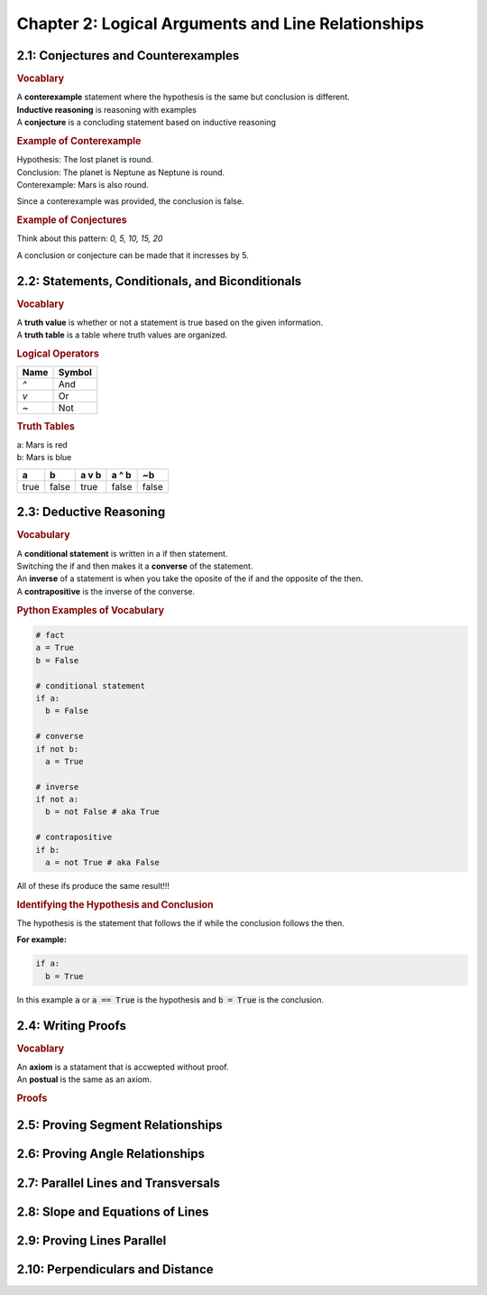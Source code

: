 Chapter 2: Logical Arguments and Line Relationships 
==========================================================

2.1: Conjectures and Counterexamples
-----------------------------------------

.. rubric:: Vocablary

| A **conterexample** statement where the hypothesis is the same but conclusion is different.
| **Inductive reasoning** is reasoning with examples
| A **conjecture** is a concluding statement based on inductive reasoning 

.. rubric:: Example of Conterexample

| Hypothesis: The lost planet is round.
| Conclusion: The planet is Neptune as Neptune is round.
| Conterexample: Mars is also round.

Since a conterexample was provided, the conclusion is false.

.. rubric:: Example of Conjectures

Think about this pattern: *0, 5, 10, 15, 20*

A conclusion or conjecture can be made that it incresses by 5.


2.2: Statements, Conditionals, and Biconditionals
------------------------------------------------------

.. rubric:: Vocablary

| A **truth value** is whether or not a statement is true based on the given information.
| A **truth table** is a table where truth values are organized.

.. rubric:: Logical Operators

.. list-table:: 
    :header-rows: 1

    * - Name
      - Symbol
    * - `^`
      - And
    * - `v`
      - Or
    * - `~`
      - Not 
    
.. rubric:: Truth Tables

| a: Mars is red
| b: Mars is blue


.. list-table::
   :header-rows: 1

   * - a
     - b
     - a v b
     - a ^ b
     - ~b
   * - true
     - false
     - true
     - false
     - false


2.3: Deductive Reasoning
-----------------------------
.. rubric:: Vocabulary

| A **conditional statement** is written in a if then statement. 
| Switching the if and then makes it a **converse** of the statement. 
| An **inverse** of a statement is when you take the oposite of the if and the opposite of the then.
| A **contrapositive** is the inverse of the converse.

.. rubric:: Python Examples of Vocabulary

.. code-block:: python

  # fact
  a = True
  b = False

  # conditional statement
  if a:
    b = False

  # converse
  if not b:
    a = True

  # inverse
  if not a:
    b = not False # aka True
  
  # contrapositive
  if b:
    a = not True # aka False

All of these ifs produce the same result!!!

.. rubric:: Identifying the Hypothesis and Conclusion

The hypothesis is the statement that follows the if while the conclusion follows the then. 

**For example:**

.. code-block:: python

  if a:
    b = True

In this example :code:`a` or :code:`a == True` is the hypothesis and :code:`b = True` is the conclusion.



2.4: Writing Proofs
------------------------

.. rubric:: Vocablary

| An **axiom** is a statament that is accwepted without proof. 
| An **postual** is the same as an axiom. 

.. rubric:: Proofs

.. list-table::
  :header-rows: 1

  * - Name
    - Description

2.5: Proving Segment Relationships
---------------------------------------


2.6: Proving Angle Relationships
-------------------------------------


2.7: Parallel Lines and Transversals
-----------------------------------------


2.8: Slope and Equations of Lines
--------------------------------------


2.9: Proving Lines Parallel
--------------------------------


2.10: Perpendiculars and Distance
--------------------------------------


